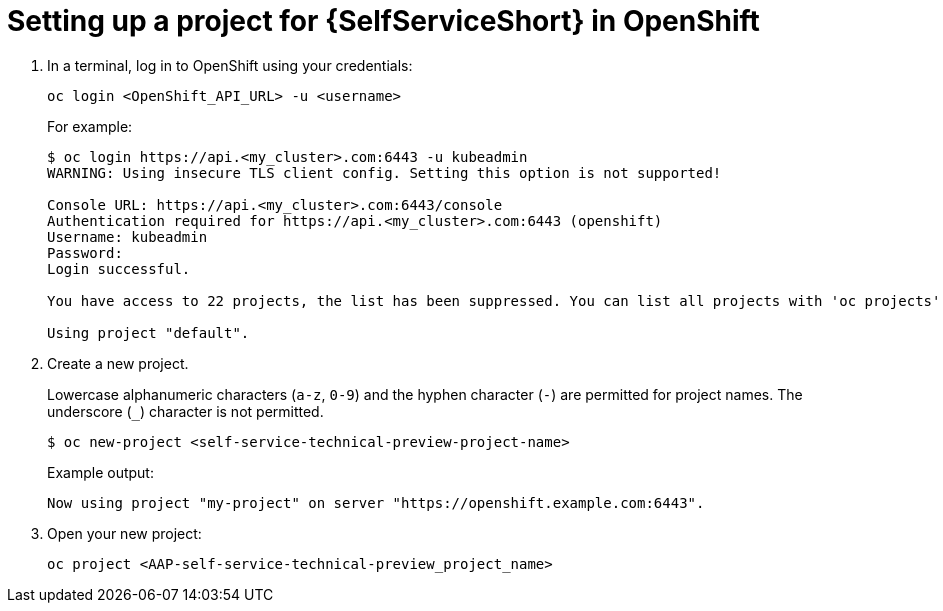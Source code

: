 :_newdoc-version: 2.18.3
:_template-generated: 2025-05-05
:_mod-docs-content-type: PROCEDURE

[id="self-service-ocp-project-setup_{context}"]
= Setting up a project for {SelfServiceShort} in OpenShift

. In a terminal, log in to OpenShift using your credentials:
+
----
oc login <OpenShift_API_URL> -u <username>
----
+
For example:
+
----
$ oc login https://api.<my_cluster>.com:6443 -u kubeadmin
WARNING: Using insecure TLS client config. Setting this option is not supported!

Console URL: https://api.<my_cluster>.com:6443/console
Authentication required for https://api.<my_cluster>.com:6443 (openshift)
Username: kubeadmin
Password:
Login successful.

You have access to 22 projects, the list has been suppressed. You can list all projects with 'oc projects'

Using project "default".
----
. Create a new project.
+
Lowercase alphanumeric characters (`a-z`, `0-9`) and the hyphen character (`-`) are permitted for project names.
The underscore (`_`) character is not permitted.
+
----
$ oc new-project <self-service-technical-preview-project-name>
----
Example output:
+
----
Now using project "my-project" on server "https://openshift.example.com:6443".
----
. Open your new project:
+
----
oc project <AAP-self-service-technical-preview_project_name>
----

